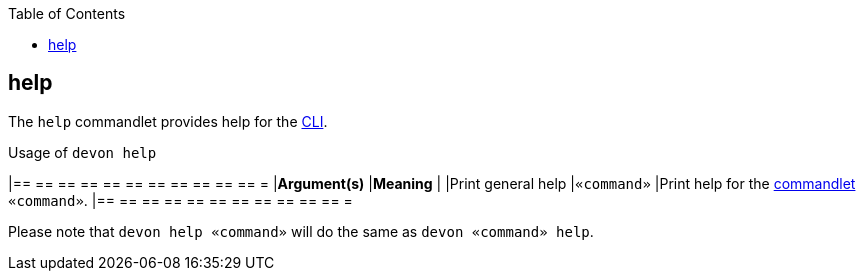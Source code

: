 :toc:
toc::[]

== help
The `help` commandlet provides help for the link:cli[CLI].

.Usage of `devon help`
[options="header"]
|== == == == == == == == == == == =
|*Argument(s)*   |*Meaning*
|                |Print general help
|`«command»`     |Print help for the link:cli#commandlets[commandlet] `«command»`.
|== == == == == == == == == == == =

Please note that `devon help «command»` will do the same as `devon «command» help`.